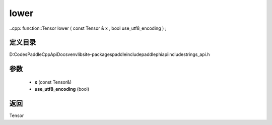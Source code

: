 .. _cn_api_paddle_experimental_strings_lower:

lower
-------------------------------

..cpp: function::Tensor lower ( const Tensor & x , bool use_utf8_encoding ) ;


定义目录
:::::::::::::::::::::
D:\Codes\PaddleCppApiDocs\venv\lib\site-packages\paddle\include\paddle\phi\api\include\strings_api.h

参数
:::::::::::::::::::::
	- **x** (const Tensor&)
	- **use_utf8_encoding** (bool)

返回
:::::::::::::::::::::
Tensor
